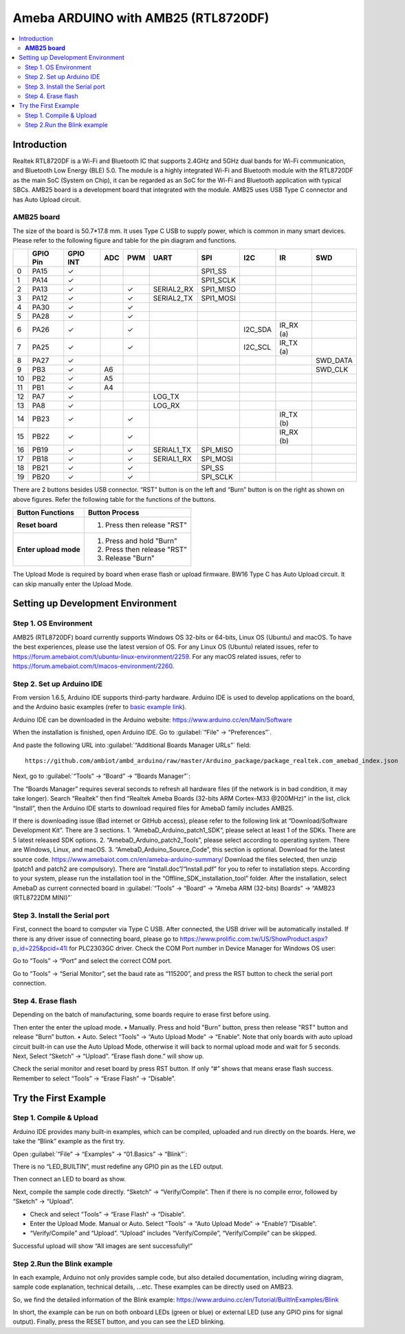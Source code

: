 
Ameba ARDUINO with AMB25 (RTL8720DF)
====================================
.. contents::
  :local:
  :depth: 2

Introduction
------------

Realtek RTL8720DF is a Wi-Fi and Bluetooth IC that supports 2.4GHz and 5GHz dual bands for Wi-Fi communication, 
and Bluetooth Low Energy (BLE) 5.0. 
The module is a highly integrated Wi-Fi and Bluetooth module with the RTL8720DF as the main SoC (System on Chip), 
it can be regarded as an SoC for the Wi-Fi and Bluetooth application with typical SBCs. 
AMB25 board is a development board that integrated with the module. 
AMB25 uses USB Type C connector and has Auto Upload circuit.

**AMB25 board**
~~~~~~~~~~~~~~~

|image01|

The size of the board is 50.7*17.8 mm. It uses Type C USB to supply power, which is common in many smart devices.
Please refer to the following figure and table for the pin diagram and functions.

|image02|

+---+-------------+--------------+---------+----------+---------------------+------------------+----------------+--------------+----------------+
|   | **GPIO Pin**| **GPIO INT** | **ADC** | **PWM**  |     **UART**        |     **SPI**      |    **I2C**     |   **IR**     |     **SWD**    |
+===+=============+==============+=========+==========+=====================+==================+================+==============+================+
| 0 | PA15        |  ✓           |         |          |                     | SPI1_SS          |                |              |                |   
+---+-------------+--------------+---------+----------+---------------------+------------------+----------------+--------------+----------------+
| 1 | PA14        |  ✓           |         |          |                     | SPI1_SCLK        |                |              |                | 
+---+-------------+--------------+---------+----------+---------------------+------------------+----------------+--------------+----------------+
| 2 | PA13        |  ✓           |         |  ✓       | SERIAL2_RX          | SPI1_MISO        |                |              |                |                               
+---+-------------+--------------+---------+----------+---------------------+------------------+----------------+--------------+----------------+
| 3 | PA12        |  ✓           |         |  ✓       | SERIAL2_TX          | SPI1_MOSI        |                |              |                |
+---+-------------+--------------+---------+----------+---------------------+------------------+----------------+--------------+----------------+
| 4 | PA30        |  ✓           |         |  ✓       |                     |                  |                |              |                |   
+---+-------------+--------------+---------+----------+---------------------+------------------+----------------+--------------+----------------+
| 5 | PA28        |  ✓           |         |  ✓       |                     |                  |                |              |                |  
+---+-------------+--------------+---------+----------+---------------------+------------------+----------------+--------------+----------------+
| 6 | PA26        |  ✓           |         |  ✓       |                     |                  |I2C_SDA         | IR_RX (a)    |                |    
+---+-------------+--------------+---------+----------+---------------------+------------------+----------------+--------------+----------------+
| 7 | PA25        |  ✓           |         |  ✓       |                     |                  |I2C_SCL         | IR_TX (a)    |                |
+---+-------------+--------------+---------+----------+---------------------+------------------+----------------+--------------+----------------+                          
| 8 | PA27        |  ✓           |         |          |                     |                  |                |              |  SWD_DATA      |
+---+-------------+--------------+---------+----------+---------------------+------------------+----------------+--------------+----------------+                                                                     
| 9 | PB3         |  ✓           | A6      |          |                     |                  |                |              |  SWD_CLK       |      
+---+-------------+--------------+---------+----------+---------------------+------------------+----------------+--------------+----------------+          
|10 | PB2         |  ✓           | A5      |          |                     |                  |                |              |                |                                
+---+-------------+--------------+---------+----------+---------------------+------------------+----------------+--------------+----------------+  
|11 | PB1         |  ✓           | A4      |          |                     |                  |                |              |                |                                 
+---+-------------+--------------+---------+----------+---------------------+------------------+----------------+--------------+----------------+  
|12 | PA7         |  ✓           |         |          | LOG_TX              |                  |                |              |                |                               
+---+-------------+--------------+---------+----------+---------------------+------------------+----------------+--------------+----------------+  
|13 | PA8         |  ✓           |         |          | LOG_RX              |                  |                |              |                |                                                            
+---+-------------+--------------+---------+----------+---------------------+------------------+----------------+--------------+----------------+  
|14 | PB23        |  ✓           |         |  ✓       |                     |                  |                | IR_TX (b)    |                |
+---+-------------+--------------+---------+----------+---------------------+------------------+----------------+--------------+----------------+
|15 | PB22        |  ✓           |         |  ✓       |                     |                  |                | IR_RX (b)    |                |
+---+-------------+--------------+---------+----------+---------------------+------------------+----------------+--------------+----------------+
|16 | PB19        |  ✓           |         |  ✓       | SERIAL1_TX          | SPI_MISO         |                |              |                |
+---+-------------+--------------+---------+----------+---------------------+------------------+----------------+--------------+----------------+                              
|17 | PB18        |  ✓           |         |  ✓       | SERIAL1_RX          | SPI_MOSI         |                |              |                |               
+---+-------------+--------------+---------+----------+---------------------+------------------+----------------+--------------+----------------+                                  
|18 | PB21        |  ✓           |         |  ✓       |                     | SPI_SS           |                |              |                |  
+---+-------------+--------------+---------+----------+---------------------+------------------+----------------+--------------+----------------+
|19 | PB20        |  ✓           |         |  ✓       |                     | SPI_SCLK         |                |              |                |             
+---+-------------+--------------+---------+----------+---------------------+------------------+----------------+--------------+----------------+        

There are 2 buttons besides USB connector. 
“RST” button is on the left and “Burn” button is on the right as shown on above figures. 
Refer the following table for the functions of the buttons. 

+---------------------------+------------------------------------------+
| **Button Functions**      | **Button Process**                       |
+===========================+==========================================+
| **Reset board**           | 1. Press then release "RST"              |
+---------------------------+------------------------------------------+
| **Enter upload mode**     | 1. Press and hold "Burn"                 |
|                           |                                          |
|                           | 2. Press then release "RST"              |
|                           |                                          |
|                           | 3. Release "Burn"                        |
+---------------------------+------------------------------------------+

The Upload Mode is required by board when erase flash or upload firmware. BW16 Type C has Auto Upload circuit. It can skip manually enter the Upload Mode.

Setting up Development Environment
----------------------------------

Step 1. OS Environment
~~~~~~~~~~~~~~~~~~~~~~

AMB25 (RTL8720DF) board currently supports Windows OS 32-bits or 64-bits, Linux OS (Ubuntu) and macOS. To have the best experiences, please use the latest version of OS.
For any Linux OS (Ubuntu) related issues, refer to https://forum.amebaiot.com/t/ubuntu-linux-environment/2259. 
For any macOS related issues, refer to https://forum.amebaiot.com/t/macos-environment/2260. 

Step 2. Set up Arduino IDE
~~~~~~~~~~~~~~~~~~~~~~~~~~~

From version 1.6.5, Arduino IDE supports third-party hardware. 
Arduino IDE is used to develop applications on the board, and the Arduino basic examples 
(refer to `basic example link 
<https://www.amebaiot.com.cn/amebad-mini-arduino-compatible-ex/>`__).

Arduino IDE can be downloaded in the Arduino website: https://www.arduino.cc/en/Main/Software

When the installation is finished, open Arduino IDE. Go to :guilabel:`“File” -> “Preferences”`.

And paste the following URL into :guilabel:`“Additional Boards Manager URLs”` field::
      
   https://github.com/ambiot/ambd_arduino/raw/master/Arduino_package/package_realtek.com_amebad_index.json

Next, go to :guilabel:`“Tools” -> “Board” -> “Boards Manager”`:

|image03|

The “Boards Manager” requires several seconds to refresh all hardware files (if the network is in bad condition, it may take longer). Search “Realtek” 
then find “Realtek Ameba Boards (32-bits ARM Cortex-M33 @200MHz)” in the list, click “Install”, then the Arduino IDE starts to download required files for AmebaD family includes AMB25.

|image04|

If there is downloading issue (Bad internet or GitHub access), please refer to the following link at “Download/Software Development Kit”. There are 3 sections.
1. “AmebaD_Arduino_patch1_SDK”, please select at least 1 of the SDKs. There are 5 latest released SDK options.
2. “AmebaD_Arduino_patch2_Tools”, please select according to operating system. There are Windows, Linux, and macOS.
3. “AmebaD_Arduino_Source_Code”, this section is optional. Download for the latest source code.
https://www.amebaiot.com.cn/en/ameba-arduino-summary/  
Download the files selected, then unzip (patch1 and patch2 are compulsory). There are “Install.doc”/“Install.pdf” for you to refer to installation steps. According to your system, please run the installation tool in the “Offline_SDK_installation_tool” folder.
After the installation, select AmebaD as current connected board in :guilabel:`“Tools” -> “Board” -> “Ameba ARM (32-bits) Boards” -> “AMB23 (RTL8722DM MINI)”`

|image05|

Step 3. Install the Serial port 
~~~~~~~~~~~~~~~~~~~~~~~~~~~~~~~

First, connect the board to computer via Type C USB.
After connected, the USB driver will be automatically installed. If there is any driver issue of connecting board, please go to https://www.prolific.com.tw/US/ShowProduct.aspx?p_id=225&pcid=41l for PLC2303GC driver. Check the COM Port number in Device Manager for Windows OS user: 

|image06|

Go to “Tools” -> “Port” and select the correct COM port.  

|image07|

Go to “Tools” -> “Serial Monitor”, set the baud rate as “115200”, and press the RST button to check the serial port connection.  

|image08|

|image09|

Step 4. Erase flash
~~~~~~~~~~~~~~~~~~~

Depending on the batch of manufacturing, some boards require to erase first before using. 

|image10|

Then enter the enter the upload mode.
•	Manually. Press and hold "Burn" button, press then release "RST" button and release "Burn” button.
•	Auto. Select “Tools” -> “Auto Upload Mode” -> “Enable”. Note that only boards with auto upload circuit built-in can use the Auto Upload Mode, otherwise it will back to normal upload mode and wait for 5 seconds. 
Next, Select “Sketch” -> “Upload”. “Erase flash done.” will show up.

|image11|

|image12|

Check the serial monitor and reset board by press RST button. If only “#” shows that means erase flash success. Remember to select “Tools” -> “Erase Flash” -> “Disable”. 

|image13|

Try the First Example
---------------------

Step 1. Compile & Upload
~~~~~~~~~~~~~~~~~~~~~~~~

Arduino IDE provides many built-in examples, which can be compiled,
uploaded and run directly on the boards. Here, we take the “Blink”
example as the first try.

Open :guilabel:`“File” -> “Examples” -> “01.Basics” -> “Blink”`:

|image14|

|image15|

There is no “LED_BUILTIN”, must redefine any GPIO pin as the LED output.

|image16|

Then connect an LED to board as show.

|image17|

Next, compile the sample code directly. “Sketch” -> “Verify/Compile”. Then if there is no compile error, followed by “Sketch” -> “Upload”.  

*	Check and select “Tools” -> “Erase Flash” -> “Disable”.
*	Enter the Upload Mode. Manual or Auto. Select “Tools” -> “Auto Upload Mode” -> “Enable”/ ”Disable”.
*	“Verify/Compile” and “Upload”. “Upload” includes “Verify/Compile”, “Verify/Compile” can be skipped.

Successful upload will show “All images are sent successfully!”

|image18|

Step 2.Run the Blink example
~~~~~~~~~~~~~~~~~~~~~~~~~~~~

In each example, Arduino not only provides sample code, but also detailed documentation, 
including wiring diagram, sample code explanation, technical details, …etc. These examples can be directly used on AMB23.

So, we find the detailed information of the Blink example: https://www.arduino.cc/en/Tutorial/BuiltInExamples/Blink

In short, the example can be run on both onboard LEDs (green or blue) or external LED (use any GPIO pins for signal output).
Finally, press the RESET button, and you can see the LED blinking.

.. |image01| image:: ../../../_static/amebad/Getting_Started/AMB25_getting_started/image01.png
   :width:  620 px
   :height:  673 px
.. |image02| image:: ../../../_static/amebad/Getting_Started/AMB25_getting_started/image02.png
   :width:  3843 px
   :height:  1364 px
   :scale: 20%
.. |image03| image:: ../../../_static/amebad/Getting_Started/AMB25_getting_started/image03.png
   :width:  712 px
   :height:  886 px
.. |image04| image:: ../../../_static/amebad/Getting_Started/AMB25_getting_started/image04.png
   :width:  780 px
   :height:  435 px
.. |image05| image:: ../../../_static/amebad/Getting_Started/AMB25_getting_started/image05.png
   :width:  1036 px
   :height:  655 px
   :scale: 80%
.. |image06| image:: ../../../_static/amebad/Getting_Started/AMB25_getting_started/image06.png
   :width:  774 px
   :height:  566 px
.. |image07| image:: ../../../_static/amebad/Getting_Started/AMB25_getting_started/image07.png
   :width:  757 px
   :height:  636 px
.. |image08| image:: ../../../_static/amebad/Getting_Started/AMB25_getting_started/image08.png
   :width:  757 px
   :height:  636 px
.. |image09| image:: ../../../_static/amebad/Getting_Started/AMB25_getting_started/image09.png
   :width:  811 px
   :height:  463 px
.. |image10| image:: ../../../_static/amebad/Getting_Started/AMB25_getting_started/image10.png
   :width:  756 px
   :height:  643 px
.. |image11| image:: ../../../_static/amebad/Getting_Started/AMB25_getting_started/image11.png
   :width:  863 px
   :height:  887 px
.. |image12| image:: ../../../_static/amebad/Getting_Started/AMB25_getting_started/image12.png
   :width:  864 px
   :height:  887 px
.. |image13| image:: ../../../_static/amebad/Getting_Started/AMB25_getting_started/image13.png
   :width:  818 px
   :height:  435 px
.. |image14| image:: ../../../_static/amebad/Getting_Started/AMB25_getting_started/image14.png
   :width:  1278 px
   :height:  981 px
   :scale: 70%
.. |image15| image:: ../../../_static/amebad/Getting_Started/AMB25_getting_started/image15.png
   :width:  770 px
   :height:  816 px
.. |image16| image:: ../../../_static/amebad/Getting_Started/AMB25_getting_started/image16.png
   :width:  648 px
   :height:  585 px
.. |image17| image:: ../../../_static/amebad/Getting_Started/AMB25_getting_started/image17.png
   :width:  859 px
   :height:  630 px
.. |image18| image:: ../../../_static/amebad/Getting_Started/AMB25_getting_started/image18.png
   :width:  403 px
   :height:  89 px
